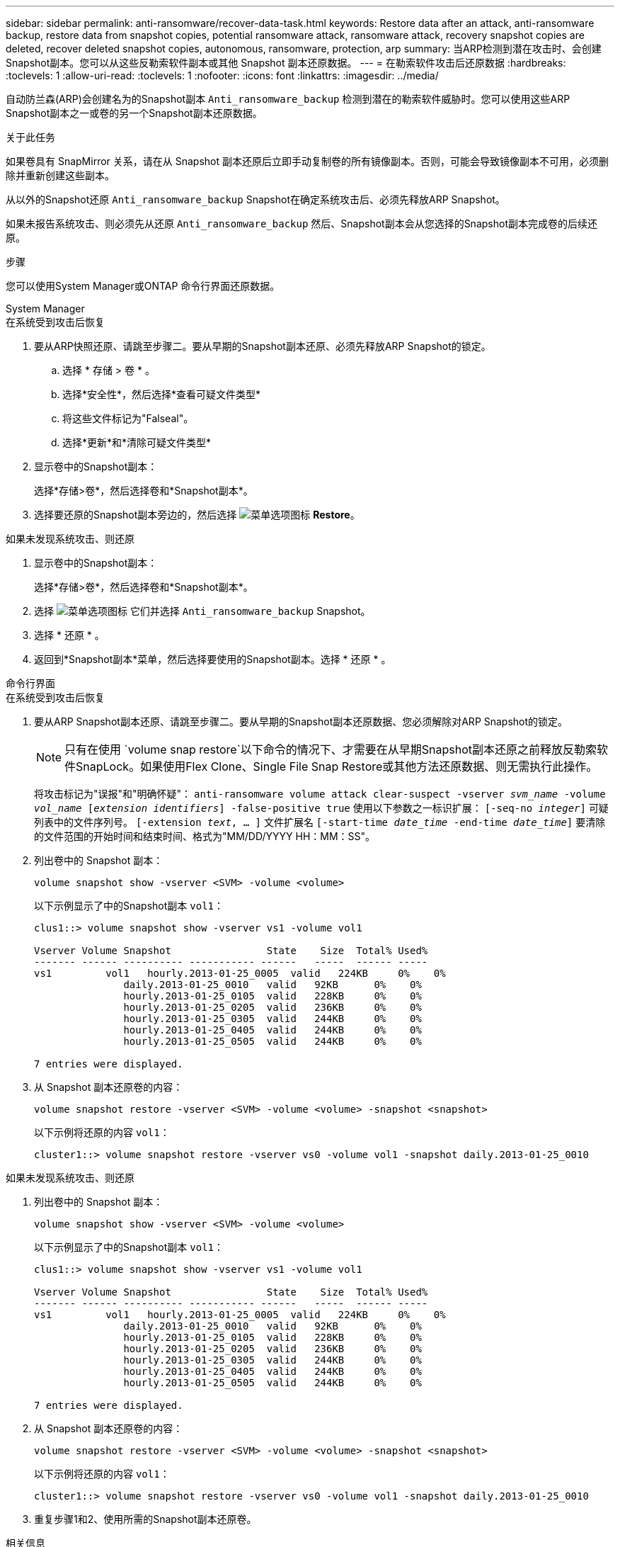 ---
sidebar: sidebar 
permalink: anti-ransomware/recover-data-task.html 
keywords: Restore data after an attack, anti-ransomware backup, restore data from snapshot copies, potential ransomware attack, ransomware attack, recovery snapshot copies are deleted, recover deleted snapshot copies, autonomous, ransomware, protection, arp 
summary: 当ARP检测到潜在攻击时、会创建Snapshot副本。您可以从这些反勒索软件副本或其他 Snapshot 副本还原数据。 
---
= 在勒索软件攻击后还原数据
:hardbreaks:
:toclevels: 1
:allow-uri-read: 
:toclevels: 1
:nofooter: 
:icons: font
:linkattrs: 
:imagesdir: ../media/


[role="lead"]
自动防兰森(ARP)会创建名为的Snapshot副本 `Anti_ransomware_backup` 检测到潜在的勒索软件威胁时。您可以使用这些ARP Snapshot副本之一或卷的另一个Snapshot副本还原数据。

.关于此任务
如果卷具有 SnapMirror 关系，请在从 Snapshot 副本还原后立即手动复制卷的所有镜像副本。否则，可能会导致镜像副本不可用，必须删除并重新创建这些副本。

从以外的Snapshot还原 `Anti_ransomware_backup` Snapshot在确定系统攻击后、必须先释放ARP Snapshot。

如果未报告系统攻击、则必须先从还原 `Anti_ransomware_backup` 然后、Snapshot副本会从您选择的Snapshot副本完成卷的后续还原。

.步骤
您可以使用System Manager或ONTAP 命令行界面还原数据。

[role="tabbed-block"]
====
.System Manager
--
.在系统受到攻击后恢复
. 要从ARP快照还原、请跳至步骤二。要从早期的Snapshot副本还原、必须先释放ARP Snapshot的锁定。
+
.. 选择 * 存储 > 卷 * 。
.. 选择*安全性*，然后选择*查看可疑文件类型*
.. 将这些文件标记为"Falseal"。
.. 选择*更新*和*清除可疑文件类型*


. 显示卷中的Snapshot副本：
+
选择*存储>卷*，然后选择卷和*Snapshot副本*。

. 选择要还原的Snapshot副本旁边的，然后选择 image:icon_kabob.gif["菜单选项图标"] *Restore*。


.如果未发现系统攻击、则还原
. 显示卷中的Snapshot副本：
+
选择*存储>卷*，然后选择卷和*Snapshot副本*。

. 选择 image:icon_kabob.gif["菜单选项图标"] 它们并选择 `Anti_ransomware_backup` Snapshot。
. 选择 * 还原 * 。
. 返回到*Snapshot副本*菜单，然后选择要使用的Snapshot副本。选择 * 还原 * 。


--
.命令行界面
--
.在系统受到攻击后恢复
. 要从ARP Snapshot副本还原、请跳至步骤二。要从早期的Snapshot副本还原数据、您必须解除对ARP Snapshot的锁定。
+

NOTE: 只有在使用 `volume snap restore`以下命令的情况下、才需要在从早期Snapshot副本还原之前释放反勒索软件SnapLock。如果使用Flex Clone、Single File Snap Restore或其他方法还原数据、则无需执行此操作。

+
将攻击标记为"误报"和"明确怀疑"：
`anti-ransomware volume attack clear-suspect -vserver _svm_name_ -volume _vol_name_ [_extension identifiers_] -false-positive true`
使用以下参数之一标识扩展：
`[-seq-no _integer_]` 可疑列表中的文件序列号。
`[-extension _text_, … ]` 文件扩展名
`[-start-time _date_time_ -end-time _date_time_]` 要清除的文件范围的开始时间和结束时间、格式为"MM/DD/YYYY HH：MM：SS"。

. 列出卷中的 Snapshot 副本：
+
[source, cli]
----
volume snapshot show -vserver <SVM> -volume <volume>
----
+
以下示例显示了中的Snapshot副本 `vol1`：

+
[listing]
----

clus1::> volume snapshot show -vserver vs1 -volume vol1

Vserver Volume Snapshot                State    Size  Total% Used%
------- ------ ---------- ----------- ------   -----  ------ -----
vs1	    vol1   hourly.2013-01-25_0005  valid   224KB     0%    0%
               daily.2013-01-25_0010   valid   92KB      0%    0%
               hourly.2013-01-25_0105  valid   228KB     0%    0%
               hourly.2013-01-25_0205  valid   236KB     0%    0%
               hourly.2013-01-25_0305  valid   244KB     0%    0%
               hourly.2013-01-25_0405  valid   244KB     0%    0%
               hourly.2013-01-25_0505  valid   244KB     0%    0%

7 entries were displayed.
----
. 从 Snapshot 副本还原卷的内容：
+
[source, cli]
----
volume snapshot restore -vserver <SVM> -volume <volume> -snapshot <snapshot>
----
+
以下示例将还原的内容 `vol1`：

+
[listing]
----
cluster1::> volume snapshot restore -vserver vs0 -volume vol1 -snapshot daily.2013-01-25_0010
----


.如果未发现系统攻击、则还原
. 列出卷中的 Snapshot 副本：
+
[source, cli]
----
volume snapshot show -vserver <SVM> -volume <volume>
----
+
以下示例显示了中的Snapshot副本 `vol1`：

+
[listing]
----

clus1::> volume snapshot show -vserver vs1 -volume vol1

Vserver Volume Snapshot                State    Size  Total% Used%
------- ------ ---------- ----------- ------   -----  ------ -----
vs1	    vol1   hourly.2013-01-25_0005  valid   224KB     0%    0%
               daily.2013-01-25_0010   valid   92KB      0%    0%
               hourly.2013-01-25_0105  valid   228KB     0%    0%
               hourly.2013-01-25_0205  valid   236KB     0%    0%
               hourly.2013-01-25_0305  valid   244KB     0%    0%
               hourly.2013-01-25_0405  valid   244KB     0%    0%
               hourly.2013-01-25_0505  valid   244KB     0%    0%

7 entries were displayed.
----
. 从 Snapshot 副本还原卷的内容：
+
[source, cli]
----
volume snapshot restore -vserver <SVM> -volume <volume> -snapshot <snapshot>
----
+
以下示例将还原的内容 `vol1`：

+
[listing]
----
cluster1::> volume snapshot restore -vserver vs0 -volume vol1 -snapshot daily.2013-01-25_0010
----
. 重复步骤1和2、使用所需的Snapshot副本还原卷。


--
====
.相关信息
* link:https://kb.netapp.com/Advice_and_Troubleshooting/Data_Storage_Software/ONTAP_OS/Ransomware_prevention_and_recovery_in_ONTAP["知识库文章：ONTAP中的勒索软件预防和恢复"^]

